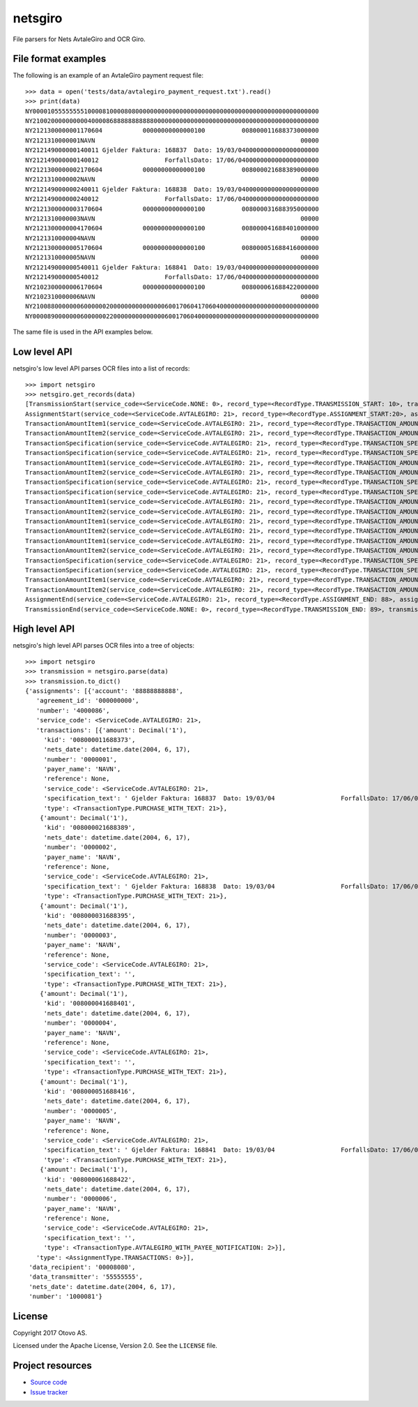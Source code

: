 ========
netsgiro
========

File parsers for Nets AvtaleGiro and OCR Giro.


File format examples
====================

The following is an example of an AvtaleGiro payment request file::

    >>> data = open('tests/data/avtalegiro_payment_request.txt').read()
    >>> print(data)
    NY000010555555551000081000080800000000000000000000000000000000000000000000000000
    NY210020000000000400008688888888888000000000000000000000000000000000000000000000
    NY2121300000001170604           00000000000000100          008000011688373000000
    NY2121310000001NAVN                                                        00000
    NY212149000000140011 Gjelder Faktura: 168837  Dato: 19/03/0400000000000000000000
    NY212149000000140012                  ForfallsDato: 17/06/0400000000000000000000
    NY2121300000002170604           00000000000000100          008000021688389000000
    NY2121310000002NAVN                                                        00000
    NY212149000000240011 Gjelder Faktura: 168838  Dato: 19/03/0400000000000000000000
    NY212149000000240012                  ForfallsDato: 17/06/0400000000000000000000
    NY2121300000003170604           00000000000000100          008000031688395000000
    NY2121310000003NAVN                                                        00000
    NY2121300000004170604           00000000000000100          008000041688401000000
    NY2121310000004NAVN                                                        00000
    NY2121300000005170604           00000000000000100          008000051688416000000
    NY2121310000005NAVN                                                        00000
    NY212149000000540011 Gjelder Faktura: 168841  Dato: 19/03/0400000000000000000000
    NY212149000000540012                  ForfallsDato: 17/06/0400000000000000000000
    NY2102300000006170604           00000000000000100          008000061688422000000
    NY2102310000006NAVN                                                        00000
    NY210088000000060000002000000000000000600170604170604000000000000000000000000000
    NY000089000000060000002200000000000000600170604000000000000000000000000000000000

The same file is used in the API examples below.


Low level API
=============

netsgiro's low level API parses OCR files into a list of records::

    >>> import netsgiro
    >>> netsgiro.get_records(data)
    [TransmissionStart(service_code=<ServiceCode.NONE: 0>, record_type=<RecordType.TRANSMISSION_START: 10>, transmission_type=0, data_transmitter='55555555', transmission_number='1000081', data_recipient='00008080'),
    AssignmentStart(service_code=<ServiceCode.AVTALEGIRO: 21>, record_type=<RecordType.ASSIGNMENT_START:20>, assignment_type=<AssignmentType.TRANSACTIONS: 0>, assignment_number='4000086', assignment_account='88888888888', agreement_id='000000000'),
    TransactionAmountItem1(service_code=<ServiceCode.AVTALEGIRO: 21>, record_type=<RecordType.TRANSACTION_AMOUNT_1: 30>, transaction_type=<TransactionType.PURCHASE_WITH_TEXT: 21>, transaction_number='0000001', nets_date=datetime.date(2004, 6, 17), amount=100, kid='008000011688373', centre_id=None, day_code=None, partial_settlement_number=None, partial_settlement_serial_number=None, sign=None),
    TransactionAmountItem2(service_code=<ServiceCode.AVTALEGIRO: 21>, record_type=<RecordType.TRANSACTION_AMOUNT_2: 31>, transaction_type=<TransactionType.PURCHASE_WITH_TEXT: 21>, transaction_number='0000001', reference=None, form_number=None, bank_date=None, debit_account=None, payer_name='NAVN'),
    TransactionSpecification(service_code=<ServiceCode.AVTALEGIRO: 21>, record_type=<RecordType.TRANSACTION_SPECIFICATION: 49>, transaction_type=<TransactionType.PURCHASE_WITH_TEXT: 21>, transaction_number='0000001', line_number=1, column_number=1, text=' Gjelder Faktura: 168837  Dato: 19/03/04'),
    TransactionSpecification(service_code=<ServiceCode.AVTALEGIRO: 21>, record_type=<RecordType.TRANSACTION_SPECIFICATION: 49>, transaction_type=<TransactionType.PURCHASE_WITH_TEXT: 21>, transaction_number='0000001', line_number=1, column_number=2, text='                  ForfallsDato: 17/06/04'),
    TransactionAmountItem1(service_code=<ServiceCode.AVTALEGIRO: 21>, record_type=<RecordType.TRANSACTION_AMOUNT_1: 30>, transaction_type=<TransactionType.PURCHASE_WITH_TEXT: 21>, transaction_number='0000002', nets_date=datetime.date(2004, 6, 17), amount=100, kid='008000021688389', centre_id=None, day_code=None, partial_settlement_number=None, partial_settlement_serial_number=None, sign=None),
    TransactionAmountItem2(service_code=<ServiceCode.AVTALEGIRO: 21>, record_type=<RecordType.TRANSACTION_AMOUNT_2: 31>, transaction_type=<TransactionType.PURCHASE_WITH_TEXT: 21>, transaction_number='0000002', reference=None, form_number=None, bank_date=None, debit_account=None, payer_name='NAVN'),
    TransactionSpecification(service_code=<ServiceCode.AVTALEGIRO: 21>, record_type=<RecordType.TRANSACTION_SPECIFICATION: 49>, transaction_type=<TransactionType.PURCHASE_WITH_TEXT: 21>, transaction_number='0000002', line_number=1, column_number=1, text=' Gjelder Faktura: 168838  Dato: 19/03/04'),
    TransactionSpecification(service_code=<ServiceCode.AVTALEGIRO: 21>, record_type=<RecordType.TRANSACTION_SPECIFICATION: 49>, transaction_type=<TransactionType.PURCHASE_WITH_TEXT: 21>, transaction_number='0000002', line_number=1, column_number=2, text='                  ForfallsDato: 17/06/04'),
    TransactionAmountItem1(service_code=<ServiceCode.AVTALEGIRO: 21>, record_type=<RecordType.TRANSACTION_AMOUNT_1: 30>, transaction_type=<TransactionType.PURCHASE_WITH_TEXT: 21>, transaction_number='0000003', nets_date=datetime.date(2004, 6, 17), amount=100, kid='008000031688395', centre_id=None, day_code=None, partial_settlement_number=None, partial_settlement_serial_number=None, sign=None),
    TransactionAmountItem2(service_code=<ServiceCode.AVTALEGIRO: 21>, record_type=<RecordType.TRANSACTION_AMOUNT_2: 31>, transaction_type=<TransactionType.PURCHASE_WITH_TEXT: 21>, transaction_number='0000003', reference=None, form_number=None, bank_date=None, debit_account=None, payer_name='NAVN'),
    TransactionAmountItem1(service_code=<ServiceCode.AVTALEGIRO: 21>, record_type=<RecordType.TRANSACTION_AMOUNT_1: 30>, transaction_type=<TransactionType.PURCHASE_WITH_TEXT: 21>, transaction_number='0000004', nets_date=datetime.date(2004, 6, 17), amount=100, kid='008000041688401', centre_id=None, day_code=None, partial_settlement_number=None, partial_settlement_serial_number=None, sign=None),
    TransactionAmountItem2(service_code=<ServiceCode.AVTALEGIRO: 21>, record_type=<RecordType.TRANSACTION_AMOUNT_2: 31>, transaction_type=<TransactionType.PURCHASE_WITH_TEXT: 21>, transaction_number='0000004', reference=None, form_number=None, bank_date=None, debit_account=None, payer_name='NAVN'),
    TransactionAmountItem1(service_code=<ServiceCode.AVTALEGIRO: 21>, record_type=<RecordType.TRANSACTION_AMOUNT_1: 30>, transaction_type=<TransactionType.PURCHASE_WITH_TEXT: 21>, transaction_number='0000005', nets_date=datetime.date(2004, 6, 17), amount=100, kid='008000051688416', centre_id=None, day_code=None, partial_settlement_number=None, partial_settlement_serial_number=None, sign=None),
    TransactionAmountItem2(service_code=<ServiceCode.AVTALEGIRO: 21>, record_type=<RecordType.TRANSACTION_AMOUNT_2: 31>, transaction_type=<TransactionType.PURCHASE_WITH_TEXT: 21>, transaction_number='0000005', reference=None, form_number=None, bank_date=None, debit_account=None, payer_name='NAVN'),
    TransactionSpecification(service_code=<ServiceCode.AVTALEGIRO: 21>, record_type=<RecordType.TRANSACTION_SPECIFICATION: 49>, transaction_type=<TransactionType.PURCHASE_WITH_TEXT: 21>, transaction_number='0000005', line_number=1, column_number=1, text=' Gjelder Faktura: 168841  Dato: 19/03/04'),
    TransactionSpecification(service_code=<ServiceCode.AVTALEGIRO: 21>, record_type=<RecordType.TRANSACTION_SPECIFICATION: 49>, transaction_type=<TransactionType.PURCHASE_WITH_TEXT: 21>, transaction_number='0000005', line_number=1, column_number=2, text='                  ForfallsDato: 17/06/04'),
    TransactionAmountItem1(service_code=<ServiceCode.AVTALEGIRO: 21>, record_type=<RecordType.TRANSACTION_AMOUNT_1: 30>, transaction_type=<TransactionType.AVTALEGIRO_WITH_PAYEE_NOTIFICATION: 2>, transaction_number='0000006', nets_date=datetime.date(2004, 6, 17), amount=100, kid='008000061688422', centre_id=None, day_code=None, partial_settlement_number=None, partial_settlement_serial_number=None, sign=None),
    TransactionAmountItem2(service_code=<ServiceCode.AVTALEGIRO: 21>, record_type=<RecordType.TRANSACTION_AMOUNT_2: 31>, transaction_type=<TransactionType.AVTALEGIRO_WITH_PAYEE_NOTIFICATION: 2>, transaction_number='0000006', reference=None, form_number=None, bank_date=None, debit_account=None, payer_name='NAVN'),
    AssignmentEnd(service_code=<ServiceCode.AVTALEGIRO: 21>, record_type=<RecordType.ASSIGNMENT_END: 88>, assignment_type=<AssignmentType.TRANSACTIONS: 0>, num_transactions=6, num_records=20, total_amount=600, nets_date=datetime.date(2004, 6, 17), nets_date_earliest=datetime.date(2004, 6, 17), nets_date_latest=None),
    TransmissionEnd(service_code=<ServiceCode.NONE: 0>, record_type=<RecordType.TRANSMISSION_END: 89>, transmission_type=0, num_transactions=6, num_records=22, total_amount=600, nets_date=datetime.date(2004, 6, 17))]


High level API
==============

netsgiro's high level API parses OCR files into a tree of objects::

    >>> import netsgiro
    >>> transmission = netsgiro.parse(data)
    >>> transmission.to_dict()
    {'assignments': [{'account': '88888888888',
       'agreement_id': '000000000',
       'number': '4000086',
       'service_code': <ServiceCode.AVTALEGIRO: 21>,
       'transactions': [{'amount': Decimal('1'),
         'kid': '008000011688373',
         'nets_date': datetime.date(2004, 6, 17),
         'number': '0000001',
         'payer_name': 'NAVN',
         'reference': None,
         'service_code': <ServiceCode.AVTALEGIRO: 21>,
         'specification_text': ' Gjelder Faktura: 168837  Dato: 19/03/04                  ForfallsDato: 17/06/04\n',
         'type': <TransactionType.PURCHASE_WITH_TEXT: 21>},
        {'amount': Decimal('1'),
         'kid': '008000021688389',
         'nets_date': datetime.date(2004, 6, 17),
         'number': '0000002',
         'payer_name': 'NAVN',
         'reference': None,
         'service_code': <ServiceCode.AVTALEGIRO: 21>,
         'specification_text': ' Gjelder Faktura: 168838  Dato: 19/03/04                  ForfallsDato: 17/06/04\n',
         'type': <TransactionType.PURCHASE_WITH_TEXT: 21>},
        {'amount': Decimal('1'),
         'kid': '008000031688395',
         'nets_date': datetime.date(2004, 6, 17),
         'number': '0000003',
         'payer_name': 'NAVN',
         'reference': None,
         'service_code': <ServiceCode.AVTALEGIRO: 21>,
         'specification_text': '',
         'type': <TransactionType.PURCHASE_WITH_TEXT: 21>},
        {'amount': Decimal('1'),
         'kid': '008000041688401',
         'nets_date': datetime.date(2004, 6, 17),
         'number': '0000004',
         'payer_name': 'NAVN',
         'reference': None,
         'service_code': <ServiceCode.AVTALEGIRO: 21>,
         'specification_text': '',
         'type': <TransactionType.PURCHASE_WITH_TEXT: 21>},
        {'amount': Decimal('1'),
         'kid': '008000051688416',
         'nets_date': datetime.date(2004, 6, 17),
         'number': '0000005',
         'payer_name': 'NAVN',
         'reference': None,
         'service_code': <ServiceCode.AVTALEGIRO: 21>,
         'specification_text': ' Gjelder Faktura: 168841  Dato: 19/03/04                  ForfallsDato: 17/06/04\n',
         'type': <TransactionType.PURCHASE_WITH_TEXT: 21>},
        {'amount': Decimal('1'),
         'kid': '008000061688422',
         'nets_date': datetime.date(2004, 6, 17),
         'number': '0000006',
         'payer_name': 'NAVN',
         'reference': None,
         'service_code': <ServiceCode.AVTALEGIRO: 21>,
         'specification_text': '',
         'type': <TransactionType.AVTALEGIRO_WITH_PAYEE_NOTIFICATION: 2>}],
       'type': <AssignmentType.TRANSACTIONS: 0>}],
     'data_recipient': '00008080',
     'data_transmitter': '55555555',
     'nets_date': datetime.date(2004, 6, 17),
     'number': '1000081'}


License
=======

Copyright 2017 Otovo AS.

Licensed under the Apache License, Version 2.0. See the ``LICENSE`` file.


Project resources
=================

- `Source code <https://github.com/otovo/python-netsgiro>`_
- `Issue tracker <https://github.com/otovo/python-netsgiro/issues>`_

.. image:: https://img.shields.io/pypi/v/netsgiro.svg?style=flat
    :target: https://pypi.org/project/netsgiro/
    :alt: Latest PyPI version

.. image:: https://img.shields.io/travis/otovo/python-netsgiro/master.svg?style=flat
    :target: https://travis-ci.org/otovo/python-netsgiro
    :alt: Travis CI build status

.. image:: https://img.shields.io/coveralls/otovo/python-netsgiro/master.svg?style=flat
    :target: https://coveralls.io/github/otovo/python-netsgiro
    :alt: Test coverage
